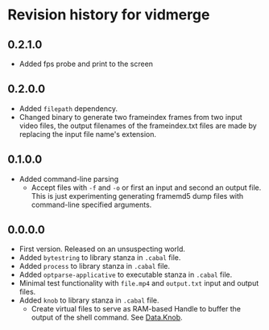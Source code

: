 * Revision history for vidmerge

** 0.2.1.0
# [2023-07-02 Sun 00:00:59 -03]
- Added fps probe and print to the screen

** 0.2.0.0
# [2023-06-30 Fri 20:31:15 -03]
- Added =filepath= dependency.
- Changed binary to generate two frameindex frames from two input
  video files, the output filenames of the frameindex.txt files are
  made by replacing the input file name's extension.

** 0.1.0.0
# [2023-06-29]
- Added command-line parsing
  + Accept files with =-f= and =-o= or first an input and second an
    output file. This is just experimenting generating framemd5 dump
    files with command-line specified arguments.

** 0.0.0.0
# [2023-06-29]
- First version. Released on an unsuspecting world.
- Added =bytestring= to library stanza in =.cabal= file.
- Added =process= to library stanza in =.cabal= file.
- Added =optparse-applicative= to executable stanza in =.cabal= file.
- Minimal test functionality with =file.mp4= and =output.txt= input and
  output files.
- Added =knob= to library stanza in =.cabal= file.
  + Create virtual files to serve as RAM-based Handle to buffer the
    output of the shell command. See [[https://hackage.haskell.org/package/knob-0.2.2/docs/Data-Knob.html][Data.Knob]].

